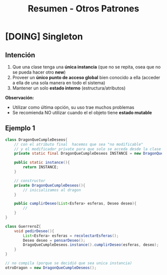 #+TITLE: Resumen - Otros Patrones
* [DOING] Singleton
** Intención
   1. Que una clase tenga una *única instancia*
      (que no se repita, osea que no se pueda hacer otro *new*)
   2. Proveer un *único punto de acceso global* bien conocido a ella
      (acceder a ella de una sola manera en todo el sistema)
   3. Mantener un solo *estado interno*
      (estructura/atributos)

  *Observación:*
  - Utilizar como última opción, su uso trae muchos problemas
  - Se recomienda NO utilizar cuando el el objeto tiene *estado mutable*
** Ejemplo 1
   #+BEGIN_SRC java
     class DragonQueCumpleDeseos{
         // con el atributo final  hacemos que sea "no modificable"
         // y el modificador private para que solo se acceda desde la clase
         private static final DragonQueCumpleDeseos INSTANCE = new DragonQueCumpleDeseos();

         public static instance(){
             return INSTANCE;
         }

         // constructor
         private DragonQueCumpleDeseos(){
             // inicializamos al dragon
         }

         public cumplirDeseo(List<Esfera> esferas, Deseo deseo){
             //
         }
     }

     class GuerreroZ{
         void pedirDeseo(){
             List<Esfera> esferas = recolectarEsferas();
             Deseo deseo = pensarDeseo();
             DragoQueCumpleDeseos.instance().cumplirDeseo(esferas, deseo);
         }
     }

     // no compila (porque se decidió que sea unica instancia)
     otroDragon = new DragonQueCumpleDeseos();
   #+END_SRC
